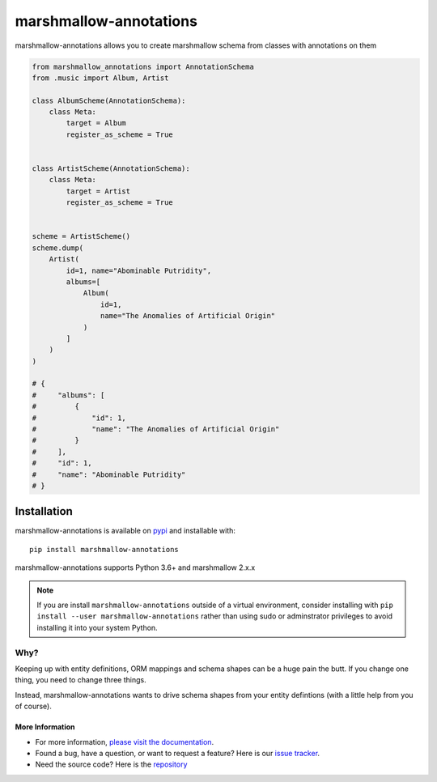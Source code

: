 =======================
marshmallow-annotations
=======================

marshmallow-annotations allows you to create marshmallow schema from classes
with annotations on them

.. code-block:: python

    from marshmallow_annotations import AnnotationSchema
    from .music import Album, Artist

    class AlbumScheme(AnnotationSchema):
        class Meta:
            target = Album
            register_as_scheme = True


    class ArtistScheme(AnnotationSchema):
        class Meta:
            target = Artist
            register_as_scheme = True


    scheme = ArtistScheme()
    scheme.dump(
        Artist(
            id=1, name="Abominable Putridity",
            albums=[
                Album(
                    id=1,
                    name="The Anomalies of Artificial Origin"
                )
            ]
        )
    )

    # {
    #     "albums": [
    #         {
    #             "id": 1,
    #             "name": "The Anomalies of Artificial Origin"
    #         }
    #     ],
    #     "id": 1,
    #     "name": "Abominable Putridity"
    # }

************
Installation
************


marshmallow-annotations is available on `pypi <https://pypi.org/project/marshmallow-annotations/>`_
and installable with::

    pip install marshmallow-annotations

marshmallow-annotations supports Python 3.6+ and marshmallow 2.x.x


.. note::

    If you are install ``marshmallow-annotations`` outside of a virtual
    environment, consider installing with
    ``pip install --user marshmallow-annotations`` rather than using sudo or
    adminstrator privileges to avoid installing it into your system Python.


Why?
====

Keeping up with entity definitions, ORM mappings and schema shapes can be a huge
pain the butt. If you change one thing, you need to change three things.

Instead, marshmallow-annotations wants to drive schema shapes from your
entity defintions (with a little help from you of course).


More Information
----------------

- For more information, `please visit the documentation <http://marshmallow-annotations.readthedocs.io>`_.
- Found a bug, have a question, or want to request a feature? Here is our `issue tracker <https://github.com/justanr/marshmallow-annotations/issues>`_.
- Need the source code? Here is the `repository <https://github.com/justanr/marshmallow-annotations>`_
